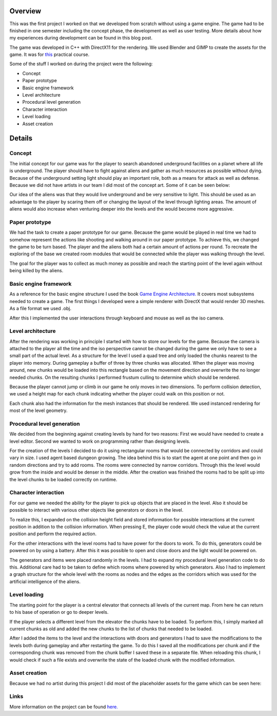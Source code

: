 .. title: Into Darkness
.. slug: into-darkness
.. date: 2016-05-27 10:28:15 UTC+02:00
.. tags:
.. category:
.. link:
.. description:
.. type: text

Overview
--------
This was the first project I worked on that we developed from scratch without
using a game engine. The game had to be finished in one semester including the
concept phase, the development as well as user testing. More details about how
my experiences during development can be found in this blog post.

The game was developed in C++ with DirectX11 for the rendering.
We used Blender and GIMP to create the assets for the game.
It was for `this <http://wwwcg.in.tum.de/teaching/teaching/summer-term-15/computer-games-laboratory.html>`_
practical course.

Some of the stuff I worked on during the project were the following:

-	Concept
-	Paper prototype
-	Basic engine framework
-	Level architecture
-	Procedural level generation
-	Character interaction
-	Level loading
-	Asset creation

Details
-------
Concept
_______
The initial concept for our game was for the player to search abandoned
underground facilities on a planet where all life is underground. The player
should have to fight against aliens and gather as much resources as possible
without dying. Because of the underground setting light should play an important
role, both as a means for attack as well as defense. Because we did not have
artists in our team I did most of the concept art. Some of it can be seen below:

.. image:: /images/into-darkness/concept.png

Our idea of the aliens was that they would live underground and be very sensitive
to light. This should be used as an advantage to the player by scaring them off
or changing the layout of the level through lighting areas. The amount of aliens
would also increase when venturing deeper into the levels and the would become more aggressive.

Paper prototype
_______________
We had the task to create a paper prototype for our game. Because the game would
be played in real time we had to somehow represent the actions like shooting and
walking around in our paper prototype. To achieve this, we changed the game to
be turn based. The player and the aliens both had a certain amount of actions
per round. To recreate the exploring of the base we created room modules
that would be connected while the player was walking through the level.

The goal for the player was to collect as much money as possible and
reach the starting point of the level again without being killed by the aliens.

.. image:: /images/into-darkness/paper-prototype.jpeg

Basic engine framework
______________________
As a reference for the basic engine structure I used the book `Game Engine Architecture.
<http://www.gameenginebook.com/>`_
It covers most subsystems needed to create a game. The first things I developed
were a simple renderer with DirectX that would render 3D meshes. As a file format we used .obj.

After this I implemented the user interactions through keyboard and mouse as well as the iso camera.

Level architecture
__________________
After the rendering was working in principle I started with how to store our
levels for the game. Because the camera is attached to the player all the time
and the iso perspective cannot be changed during the game we only have to see a
small part of the actual level. As a structure for the level I used a quad tree
and only loaded the chunks nearest to the player into memory. During gameplay a
buffer of three by three chunks was allocated. When the player was moving around,
new chunks would be loaded into this rectangle based on the movement direction
and overwrite the no longer needed chunks. On the resulting chunks
I performed frustum culling to determine which should be rendered.

Because the player cannot jump or climb in our game he only moves in two dimensions.
To perform collision detection, we used a height map for each chunk indicating
whether the player could walk on this position or not.

Each chunk also had the information for the mesh instances that should
be rendered. We used instanced rendering for most of the level geometry.

Procedural level generation
___________________________
We decided from the beginning against creating levels by hand for two reasons:
First we would have needed to create a level editor. Second we wanted
to work on programming rather than designing levels.

For the creation of the levels I decided to do it using rectangular rooms that
would be connected by corridors and could vary in size. I used agent based
dungeon growing. The idea behind this is to start the agent at one point and
then go in random directions and try to add rooms. The rooms were connected by
narrow corridors. Through this the level would grow from the inside and would
be denser in the middle. After the creation was finished the rooms had to
be split up into the level chunks to be loaded correctly on runtime.

.. image:: /images/into-darkness/level-geometry.png

Character interaction
_____________________
For our game we needed the ability for the player to pick up objects that are
placed in the level. Also it should be possible to interact with various other
objects like generators or doors in the level.

To realize this, I expanded on the collision height field and stored information
for possible interactions at the current position in addition to the collision
information. When pressing E, the player code would check the value at the current
position and perform the required action.

For the other interactions with the level rooms had to have power for the doors
to work. To do this, generators could be powered on by using a battery.
After this it was possible to open and close doors and the light would be powered on.

The generators and items were placed randomly in the levels. I had to expand my
procedural level generation code to do this. Additional care had to be taken to
define which rooms where powered by which generators. Also I had to implement a
graph structure for the whole level with the rooms as nodes and the edges as the
corridors which was used for the artificial intelligence of the aliens.

.. image:: /images/into-darkness/shooting.png

Level loading
_____________
The starting point for the player is a central elevator that connects all
levels of the current map. From here he can return to his base of operation or
go to deeper levels.

If the player selects a different level from the elevator the chunks have to be
loaded. To perform this, I simply marked all current chunks as old and added the
new chunks to the list of chunks that needed to be loaded.

After I added the items to the level and the interactions with doors and
generators I had to save the modifications to the levels both during gameplay
and after restarting the game. To do this I saved all the modifications per chunk
and if the corresponding chunk was removed from the chunk buffer I saved these in
a separate file. When reloading this chunk, I would check if such a file exists
and overwrite the state of the loaded chunk with the modified information.

Asset creation
______________
Because we had no artist during this project I did most of the placeholder
assets for the game which can be seen here:

.. image:: /images/into-darkness/assets.png

Links
_____
More information on the project can be found `here. <https://gameslab.wiki.tum.de/Team2>`_
